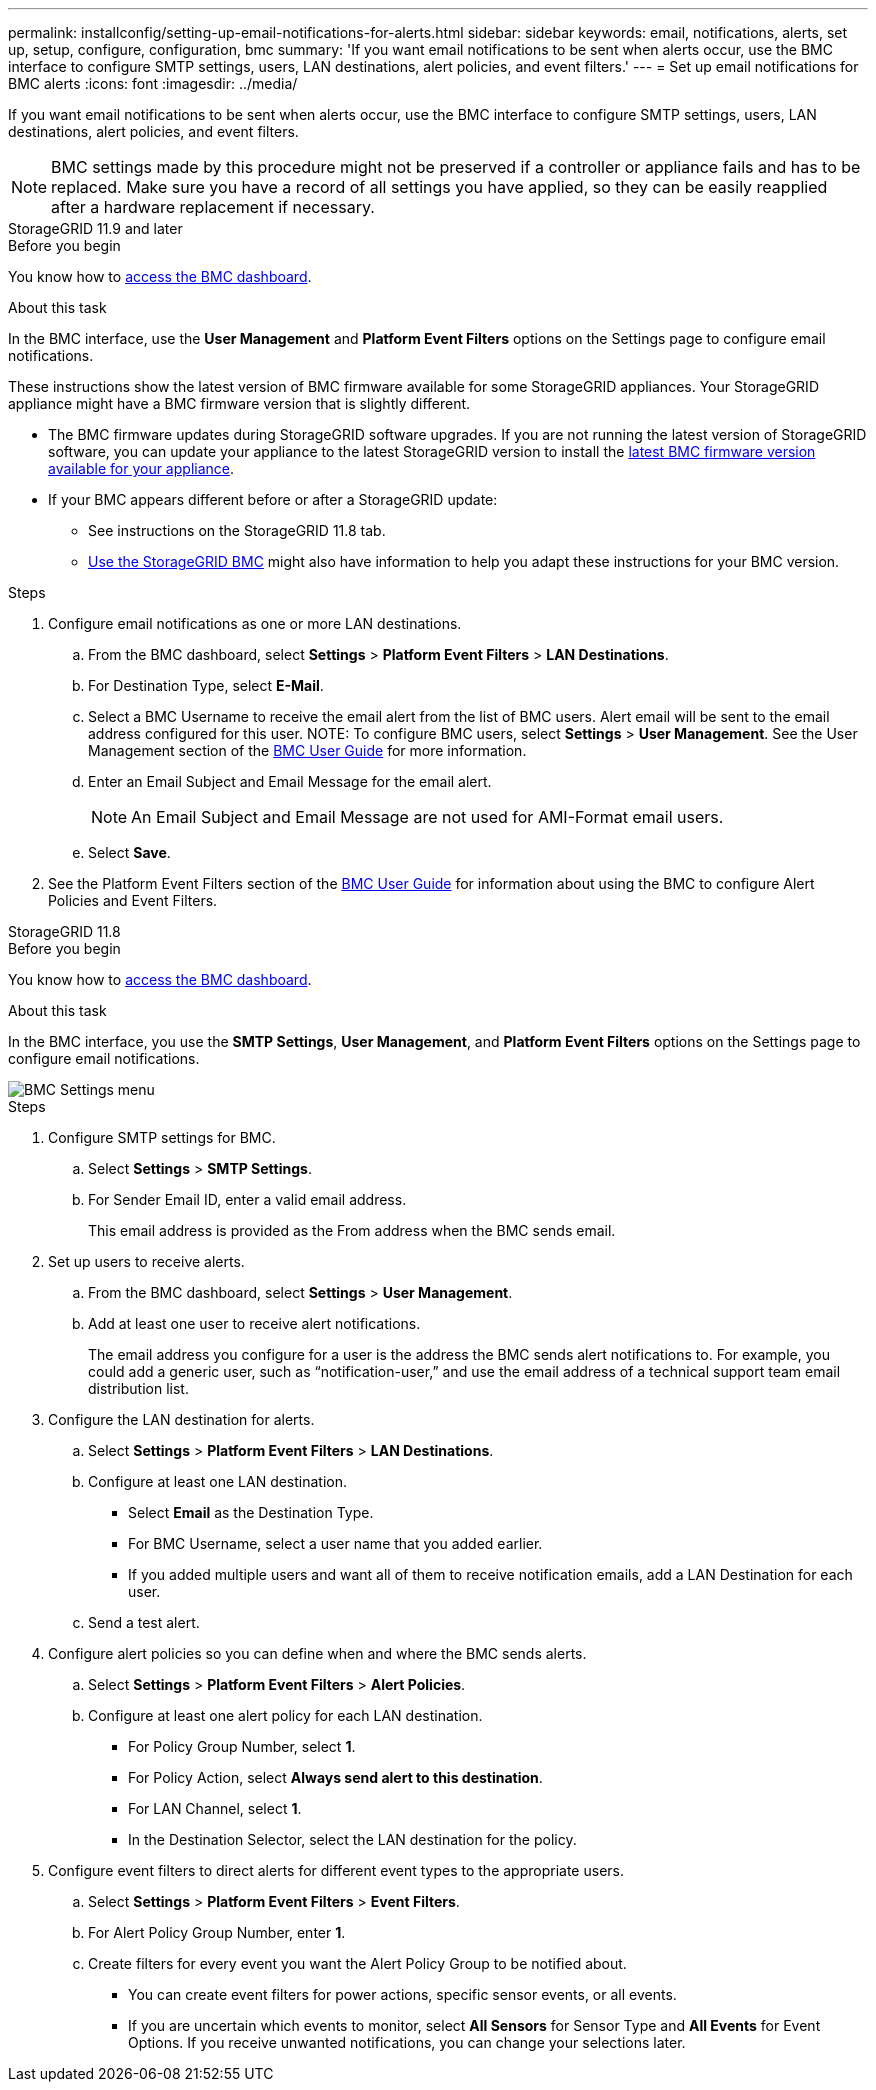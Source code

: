 ---
permalink: installconfig/setting-up-email-notifications-for-alerts.html
sidebar: sidebar
keywords: email, notifications, alerts, set up, setup, configure, configuration, bmc 
summary: 'If you want email notifications to be sent when alerts occur, use the BMC interface to configure SMTP settings, users, LAN destinations, alert policies, and event filters.'
---
= Set up email notifications for BMC alerts
:icons: font
:imagesdir: ../media/

[.lead]
If you want email notifications to be sent when alerts occur, use the BMC interface to configure SMTP settings, users, LAN destinations, alert policies, and event filters.

NOTE: BMC settings made by this procedure might not be preserved if a controller or appliance fails and has to be replaced. Make sure you have a record of all settings you have applied, so they can be easily reapplied after a hardware replacement if necessary.

[role="tabbed-block"]
====

.StorageGRID 11.9 and later
--
.Before you begin

You know how to link:../installconfig/accessing-bmc-interface.html[access the BMC dashboard].

.About this task

In the BMC interface, use the *User Management* and *Platform Event Filters* options on the Settings page to configure email notifications.

These instructions show the latest version of BMC firmware available for some StorageGRID appliances. Your StorageGRID appliance might have a BMC firmware version that is slightly different. 

* The BMC firmware updates during StorageGRID software upgrades. If you are not running the latest version of StorageGRID software, you can update your appliance to the latest StorageGRID version to install the https://review.docs.netapp.com/us-en/storagegrid-119_main/upgrade/how-your-system-is-affected-during-upgrade.html#appliance-firmware-is-upgraded[latest BMC firmware version available for your appliance].
* If your BMC appears different before or after a StorageGRID update: 
** See instructions on the StorageGRID 11.8 tab.
** link:../commonhardware/use-bmc.html[Use the StorageGRID BMC] might also have information to help you adapt these instructions for your BMC version.

.Steps

. Configure email notifications as one or more LAN destinations.
.. From the BMC dashboard, select *Settings* > *Platform Event Filters* > *LAN Destinations*.
.. For Destination Type, select *E-Mail*.
.. Select a BMC Username to receive the email alert from the list of BMC users. Alert email will be sent to the email address configured for this user.
NOTE: To configure BMC users, select *Settings* > *User Management*. See the User Management section of the https://kb.netapp.com/hybrid/StorageGRID/Platforms/How_to_use_StorageGRID_Appliance_BMC_with_vendor_supplied_user_guide[BMC User Guide^] for more information.
.. Enter an Email Subject and Email Message for the email alert.
+
NOTE: An Email Subject and Email Message are not used for AMI-Format email users.
.. Select *Save*.
. See the Platform Event Filters section of the https://kb.netapp.com/hybrid/StorageGRID/Platforms/How_to_use_StorageGRID_Appliance_BMC_with_vendor_supplied_user_guide[BMC User Guide^] for information about using the BMC to configure Alert Policies and Event Filters.
--

.StorageGRID 11.8
--
.Before you begin

You know how to link:../installconfig/accessing-bmc-interface.html[access the BMC dashboard].

.About this task

In the BMC interface, you use the *SMTP Settings*, *User Management*, and *Platform Event Filters* options on the Settings page to configure email notifications.

image::../media/bmc_settings_menu.png[BMC Settings menu]

.Steps

. Configure SMTP settings for BMC.
 .. Select *Settings* > *SMTP Settings*.
 .. For Sender Email ID, enter a valid email address.
+
This email address is provided as the From address when the BMC sends email.
. Set up users to receive alerts.
 .. From the BMC dashboard, select *Settings* > *User Management*.
 .. Add at least one user to receive alert notifications.
+
The email address you configure for a user is the address the BMC sends alert notifications to. For example, you could add a generic user, such as "`notification-user,`" and use the email address of a technical support team email distribution list.
. Configure the LAN destination for alerts.
 .. Select *Settings* > *Platform Event Filters* > *LAN Destinations*.
 .. Configure at least one LAN destination.
  *** Select *Email* as the Destination Type.
  *** For BMC Username, select a user name that you added earlier.
  *** If you added multiple users and want all of them to receive notification emails, add a LAN Destination for each user.
 .. Send a test alert.
. Configure alert policies so you can define when and where the BMC sends alerts.
 .. Select *Settings* > *Platform Event Filters* > *Alert Policies*.
 .. Configure at least one alert policy for each LAN destination.
  *** For Policy Group Number, select *1*.
  *** For Policy Action, select *Always send alert to this destination*.
  *** For LAN Channel, select *1*.
  *** In the Destination Selector, select the LAN destination for the policy.
. Configure event filters to direct alerts for different event types to the appropriate users.
 .. Select *Settings* > *Platform Event Filters* > *Event Filters*.
 .. For Alert Policy Group Number, enter *1*.
 .. Create filters for every event you want the Alert Policy Group to be notified about.
  *** You can create event filters for power actions, specific sensor events, or all events.
  *** If you are uncertain which events to monitor, select *All Sensors* for Sensor Type and *All Events* for Event Options. If you receive unwanted notifications, you can change your selections later.
--

====




